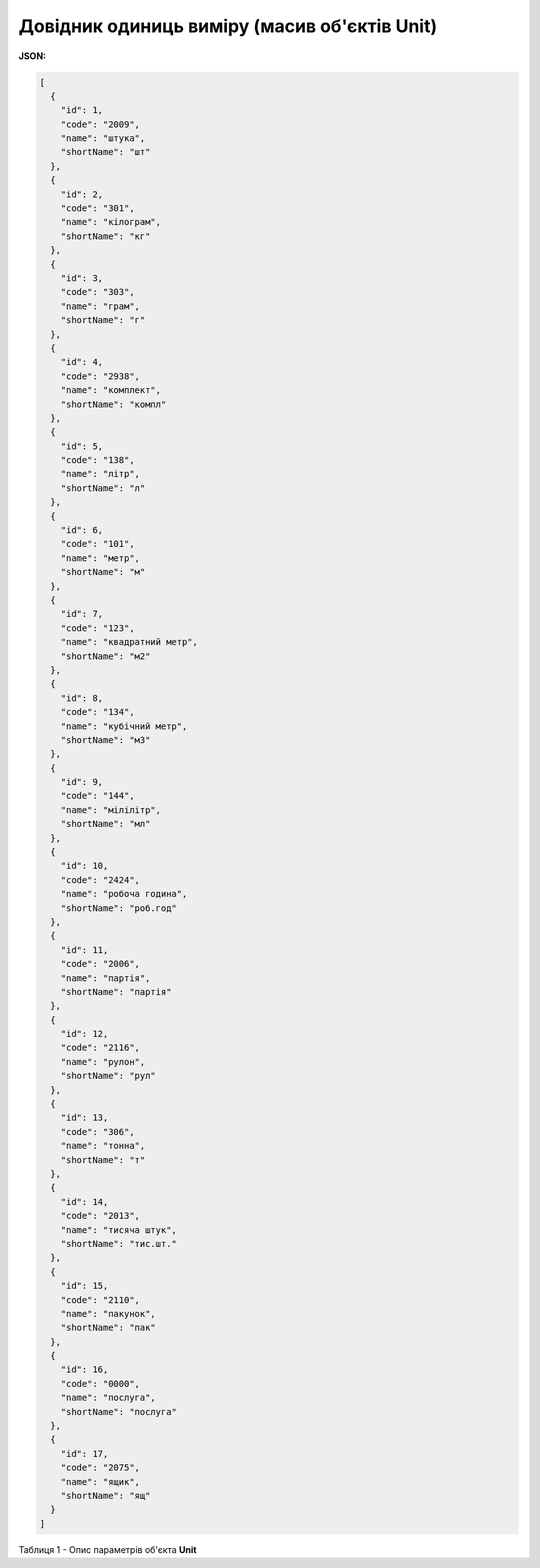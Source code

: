 #############################################################
**Довідник одиниць виміру (масив об'єктів Unit)**
#############################################################

**JSON:**

.. code:: json

	[
	  {
	    "id": 1,
	    "code": "2009",
	    "name": "штука",
	    "shortName": "шт"
	  },
	  {
	    "id": 2,
	    "code": "301",
	    "name": "кілограм",
	    "shortName": "кг"
	  },
	  {
	    "id": 3,
	    "code": "303",
	    "name": "грам",
	    "shortName": "г"
	  },
	  {
	    "id": 4,
	    "code": "2938",
	    "name": "комплект",
	    "shortName": "компл"
	  },
	  {
	    "id": 5,
	    "code": "138",
	    "name": "літр",
	    "shortName": "л"
	  },
	  {
	    "id": 6,
	    "code": "101",
	    "name": "метр",
	    "shortName": "м"
	  },
	  {
	    "id": 7,
	    "code": "123",
	    "name": "квадратний метр",
	    "shortName": "м2"
	  },
	  {
	    "id": 8,
	    "code": "134",
	    "name": "кубічний метр",
	    "shortName": "м3"
	  },
	  {
	    "id": 9,
	    "code": "144",
	    "name": "мілілітр",
	    "shortName": "мл"
	  },
	  {
	    "id": 10,
	    "code": "2424",
	    "name": "робоча година",
	    "shortName": "роб.год"
	  },
	  {
	    "id": 11,
	    "code": "2006",
	    "name": "партія",
	    "shortName": "партія"
	  },
	  {
	    "id": 12,
	    "code": "2116",
	    "name": "рулон",
	    "shortName": "рул"
	  },
	  {
	    "id": 13,
	    "code": "306",
	    "name": "тонна",
	    "shortName": "т"
	  },
	  {
	    "id": 14,
	    "code": "2013",
	    "name": "тисяча штук",
	    "shortName": "тис.шт."
	  },
	  {
	    "id": 15,
	    "code": "2110",
	    "name": "пакунок",
	    "shortName": "пак"
	  },
	  {
	    "id": 16,
	    "code": "0000",
	    "name": "послуга",
	    "shortName": "послуга"
	  },
	  {
	    "id": 17,
	    "code": "2075",
	    "name": "ящик",
	    "shortName": "ящ"
	  }
	]

Таблиця 1 - Опис параметрів об'єкта **Unit**

.. csv-table:: 
  :file: for_csv/Unit.csv
  :widths:  1, 5, 12, 41
  :header-rows: 1
  :stub-columns: 0


